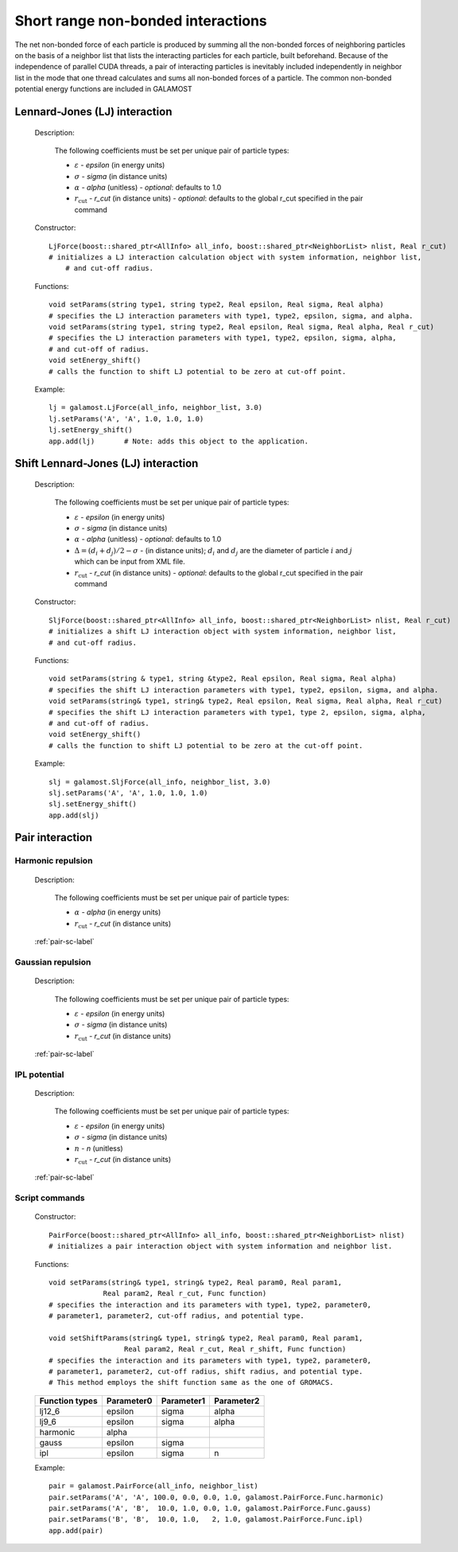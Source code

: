 Short range non-bonded interactions
===================================
   
The net non-bonded force of each particle is produced by summing all the non-bonded forces of neighboring particles on the basis of a neighbor list that lists
the interacting particles for each particle, built beforehand. Because of the independence of parallel CUDA threads, a pair of interacting particles is inevitably 
included independently in neighbor list in the mode that one thread calculates and sums all non-bonded forces of a particle. The common non-bonded potential energy 
functions are included in GALAMOST

Lennard-Jones (LJ) interaction
------------------------------

   Description:

    .. math::
        :nowrap:

        \begin{eqnarray*}
        V_{\mathrm{LJ}}(r)  = & 4 \varepsilon \left[ \left( \frac{\sigma}{r} \right)^{12} -
                          \alpha \left( \frac{\sigma}{r} \right)^{6} \right] & r < r_{\mathrm{cut}} \\
                            = & 0 & r \ge r_{\mathrm{cut}} \\
        \end{eqnarray*}

    The following coefficients must be set per unique pair of particle types:

    - :math:`\varepsilon` - *epsilon* (in energy units)
    - :math:`\sigma` - *sigma* (in distance units)
    - :math:`\alpha` - *alpha* (unitless) - *optional*: defaults to 1.0
    - :math:`r_{\mathrm{cut}}` - *r_cut* (in distance units)
      - *optional*: defaults to the global r_cut specified in the pair command

   Constructor::
   
      LjForce(boost::shared_ptr<AllInfo> all_info, boost::shared_ptr<NeighborList> nlist, Real r_cut)
      # initializes a LJ interaction calculation object with system information, neighbor list, 
	  # and cut-off radius.
	  
   Functions::
   
      void setParams(string type1, string type2, Real epsilon, Real sigma, Real alpha)
      # specifies the LJ interaction parameters with type1, type2, epsilon, sigma, and alpha.
      void setParams(string type1, string type2, Real epsilon, Real sigma, Real alpha, Real r_cut)
      # specifies the LJ interaction parameters with type1, type2, epsilon, sigma, alpha, 
      # and cut-off of radius.
      void setEnergy_shift()
      # calls the function to shift LJ potential to be zero at cut-off point.
   
   Example::
   
      lj = galamost.LjForce(all_info, neighbor_list, 3.0)
      lj.setParams('A', 'A', 1.0, 1.0, 1.0)
      lj.setEnergy_shift()
      app.add(lj)	# Note: adds this object to the application.
	  
	  
Shift Lennard-Jones (LJ) interaction
------------------------------------

   Description:

    .. math::
        :nowrap:

        \begin{eqnarray*}
           V_{\mathrm{SLJ}}(r)=&4 \varepsilon \left[ \left( \frac{\sigma }{r-\Delta } \right)^{12}-\alpha \left( \frac{\sigma }{r-\Delta } \right)^{6} \right] 
		                       & r<(r_{\mathrm{cut}}+\Delta )  \\
                            = & 0 & r \ge (r_{\mathrm{cut}}+\Delta )  \\
        \end{eqnarray*}

    The following coefficients must be set per unique pair of particle types:

    - :math:`\varepsilon` - *epsilon* (in energy units)
    - :math:`\sigma` - *sigma* (in distance units)
    - :math:`\alpha` - *alpha* (unitless) - *optional*: defaults to 1.0
    - :math:`\Delta = (d_{i} + d_{j})/2 - \sigma` - (in distance units); :math:`d_{i}` and :math:`d_{j}` are the diameter of particle :math:`i` and :math:`j` which can be input from XML file.
    - :math:`r_{\mathrm{cut}}` - *r_cut* (in distance units)
      - *optional*: defaults to the global r_cut specified in the pair command

	
	
   Constructor::
   
      SljForce(boost::shared_ptr<AllInfo> all_info, boost::shared_ptr<NeighborList> nlist, Real r_cut)
      # initializes a shift LJ interaction object with system information, neighbor list, 
      # and cut-off radius.
	  
   Functions::
   
      void setParams(string & type1, string &type2, Real epsilon, Real sigma, Real alpha)
      # specifies the shift LJ interaction parameters with type1, type2, epsilon, sigma, and alpha.
      void setParams(string& type1, string& type2, Real epsilon, Real sigma, Real alpha, Real r_cut)
      # specifies the shift LJ interaction parameters with type1, type 2, epsilon, sigma, alpha, 
      # and cut-off of radius.
      void setEnergy_shift()
      # calls the function to shift LJ potential to be zero at the cut-off point.
	  
   Example::
   
      slj = galamost.SljForce(all_info, neighbor_list, 3.0)
      slj.setParams('A', 'A', 1.0, 1.0, 1.0)
      slj.setEnergy_shift()
      app.add(slj)

Pair interaction
----------------
   
Harmonic repulsion
^^^^^^^^^^^^^^^^^^
   
   Description:
   
    .. math::
        :nowrap:
   	
        \begin{eqnarray*}
   	V_{\mathrm{harmonic}}(r)=&\frac{1}{2}\alpha \left(1-\frac{r}{r_{cut}} \right)^{2} & r < r_{\mathrm{cut}} \\				
                            = & 0 & r \ge r_{\mathrm{cut}} \\
        \end{eqnarray*}				
   
   
    The following coefficients must be set per unique pair of particle types:
   
    - :math:`\alpha` - *alpha* (in energy units)
    - :math:`r_{\mathrm{cut}}` - *r_cut* (in distance units)

   :ref:`pair-sc-label` 	
	
Gaussian repulsion
^^^^^^^^^^^^^^^^^^
   
   Description:
   
    .. math::
        :nowrap:
   
        \begin{eqnarray*}
   	V_{\mathrm{Gaussion}}(r)=& \varepsilon \exp \left[ -\frac{1}{2}{\left( \frac{r}{\sigma} \right)}^{2} \right] & r < r_{\mathrm{cut}} \\				
                            = & 0 & r \ge r_{\mathrm{cut}} \\
        \end{eqnarray*}				
   
   
    The following coefficients must be set per unique pair of particle types:
   
    - :math:`\varepsilon` - *epsilon* (in energy units)
    - :math:`\sigma` - *sigma* (in distance units)
    - :math:`r_{\mathrm{cut}}` - *r_cut* (in distance units)
	
   :ref:`pair-sc-label` 
   
IPL potential
^^^^^^^^^^^^^
   
   Description:
   
    .. math::
        :nowrap:
   	
        \begin{eqnarray*}
   	V_{\mathrm{IPL}}(r)=&\varepsilon \left(\frac{\sigma}{r} \right)^{n} & r < r_{\mathrm{cut}} \\				
                            = & 0 & r \ge r_{\mathrm{cut}} \\
        \end{eqnarray*}				
   
   
    The following coefficients must be set per unique pair of particle types:
   
    - :math:`\varepsilon` - *epsilon* (in energy units)
    - :math:`\sigma` - *sigma* (in distance units)	
    - :math:`n` - *n* (unitless)	
    - :math:`r_{\mathrm{cut}}` - *r_cut* (in distance units)
	
   :ref:`pair-sc-label` 
	
.. _pair-sc-label:

Script commands
^^^^^^^^^^^^^^^

   Constructor::
   
      PairForce(boost::shared_ptr<AllInfo> all_info, boost::shared_ptr<NeighborList> nlist)
      # initializes a pair interaction object with system information and neighbor list.
    
   Functions::
   
      void setParams(string& type1, string& type2, Real param0, Real param1, 
                   Real param2, Real r_cut, Func function)
      # specifies the interaction and its parameters with type1, type2, parameter0,
      # parameter1, parameter2, cut-off radius, and potential type.
   
      void setShiftParams(string& type1, string& type2, Real param0, Real param1,
                        Real param2, Real r_cut, Real r_shift, Func function)
      # specifies the interaction and its parameters with type1, type2, parameter0, 
      # parameter1, parameter2, cut-off radius, shift radius, and potential type.
      # This method employs the shift function same as the one of GROMACS.
   
    
   ==============   ==========   ==========   ==========
   Function types   Parameter0   Parameter1   Parameter2
   ==============   ==========   ==========   ==========
   lj12_6           epsilon      sigma        alpha
   lj9_6            epsilon      sigma        alpha
   harmonic         alpha                               
   gauss            epsilon      sigma                  
   ipl              epsilon      sigma        n          
   ==============   ==========   ==========   ==========
    
   Example::
   
      pair = galamost.PairForce(all_info, neighbor_list)
      pair.setParams('A', 'A', 100.0, 0.0, 0.0, 1.0, galamost.PairForce.Func.harmonic)
      pair.setParams('A', 'B',  10.0, 1.0, 0.0, 1.0, galamost.PairForce.Func.gauss)
      pair.setParams('B', 'B',  10.0, 1.0,   2, 1.0, galamost.PairForce.Func.ipl)
      app.add(pair)	 
 
